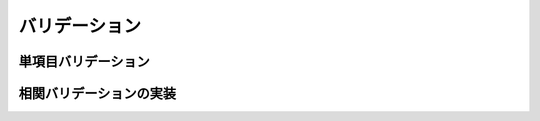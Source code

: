 ===========================================================================
バリデーション
===========================================================================

単項目バリデーション
===========================================================================

相関バリデーションの実装
===========================================================================
